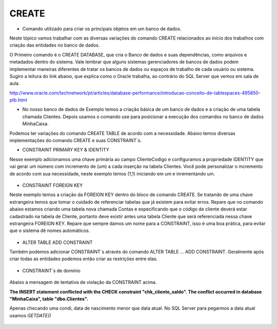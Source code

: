 CREATE
======

- Comando utilizado para criar os principais objetos em um banco de dados.

Neste tópico vamos trabalhar com as diversas variações do comando CREATE relacionados ao início dos trabalhos com 
criação das entidades no banco de dados.

O Primeiro comando é o CREATE DATABASE, que cria o Banco de dados e suas dependências, como arquivos e metadados dentro do sistema. 
Vale lembrar que alguns sistemas gerenciadores de bancos de dados podem implementar maneiras diferentes de tratar os bancos de dados ou espaços de trabalho de cada usuário ou sistema.
Sugiro a leitura do link abaixo, que explica como o Oracle trabalha, ao contrário do SQL Server que vemos em sala de aula.

http://www.oracle.com/technetwork/pt/articles/database-performance/introducao-conceito-de-tablespaces-495850-ptb.html

- No nosso banco de dados de Exemplo temos a criação básica de um banco de dados e a criação de uma tabela chamada Clientes. Depois usamos o comando use para posicionar a execução dos comandos no banco de dados MinhaCaixa.

  .. code-block:: sql
    :linenos:

    CREATE DATABASE MinhaCaixa;
    
    use MinhaCaixa;

    CREATE TABLE Clientes (
      ClienteCodigo int,
      ClienteNome varchar(20)
    );
       
Podemos ter variações do comando CREATE TABLE de acordo com a necessidade.
Abaixo temos diversas implementações do comando CREATE e suas CONSTRAINT´s.
    
- CONSTRAINT PRIMARY KEY & IDENTITY

Nesse exemplo adicionamos uma chave primária ao campo ClienteCodigo e configuramos a propriedade IDENTITY que vai gerar um número com incremento de (um) a cada inserção na tabela Clientes. Você pode personalizar o incremento de acordo com sua necessidade, neste exemplo temos (1,1) iniciando em um e inrementando um.

  .. code-block:: sql
    :linenos:

    CREATE TABLE Clientes (
      ClienteCodigo int IDENTITY (1,1) CONSTRAINT PK_Cliente PRIMARY KEY,
      ...
    );

- CONSTRAINT FOREIGN KEY

Neste exemplo temos a criação da FOREIGN KEY dentro do bloco de comando CREATE. Se tratando de uma chave estrangeira temos que tomar o cuidado de referenciar tabelas que já existem para evitar erros. 
Repare que no comando abaixo estamos criando uma tabela nova chamada Contas e especificando que o código de cliente deverá estar cadastrado na tabela de Cliente, portanto deve existir antes uma tabela Cliente que será referenciada nessa chave estrangeira FOREIGN KEY.
Repare que sempre damos um nome para a CONSTRAINT, isso é uma boa prática, para evitar que o sistema dê nomes automáticos. 
 
 .. code-block:: sql
    :linenos:
    
    CREATE TABLE Contas
      (
      AgenciaCodigo int,
      ContaNumero VARCHAR (10) CONSTRAINT PK_CONTA PRIMARY KEY,
      ClienteCodigo int,
      ContaSaldo MONEY,
      ContaAbertura datetime
      CONSTRAINT FK_CLIENTES_CONTAS FOREIGN KEY  (ClienteCodigo) REFERENCES Clientes(ClienteCodigo)
     );  

- ALTER TABLE ADD CONSTRAINT

Também podemos adicionar CONSTRAINT´s através do comando ALTER TABLE ... ADD CONSTRAINT. Geralmente após criar todas as entidades podemos então criar as restrições entre elas.

 .. code-block:: sql
    :linenos:

    ALTER TABLE Contas ADD CONSTRAINT FK_CLIENTES_CONTAS FOREIGN KEY  (ClienteCodigo) 
    REFERENCES Clientes(ClienteCodigo);


- CONSTRAINT´s de domínio

 .. code-block:: sql
    :linenos:
    
    ALTER TABLE Clientes ADD CONSTRAINT chk_cliente_saldo CHECK ([ClienteNascimento] < GETDATE() AND ClienteNome <> 'Sara');

Abaixo a mensagem de tentativa de violação da CONSTRAINT acima.
    
**The INSERT statement conflicted with the CHECK constraint "chk_cliente_saldo". The conflict occurred in database "MinhaCaixa", table "dbo.Clientes".**

Apenas checando uma condi, data de nascimento menor que data atual. No SQL Server para pegarmos a data atual usamos *GETDATE()*

  .. code-block:: sql
    :linenos:  
    
     ALTER TABLE Clientes ADD CONSTRAINT TESTE CHECK ([ClienteNascimento] < GETDATE());
